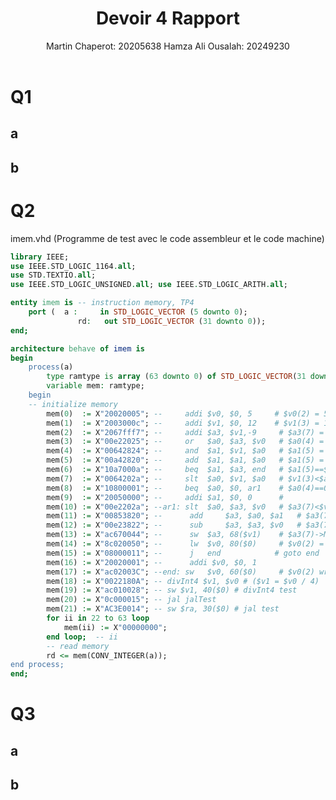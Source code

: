 #+title:Devoir 4 Rapport
#+author:Martin Chaperot: 20205638 Hamza Ali Ousalah: 20249230

* Q1
** a
[[./Question_1_a.png]]
** b
[[./Question_1_a.png]]
* Q2
imem.vhd (Programme de test avec le code assembleur et le code machine)
#+begin_src vhdl
library IEEE;
use IEEE.STD_LOGIC_1164.all; 
use STD.TEXTIO.all;
use IEEE.STD_LOGIC_UNSIGNED.all; use IEEE.STD_LOGIC_ARITH.all;

entity imem is -- instruction memory, TP4 
	port (	a : 	in STD_LOGIC_VECTOR (5 downto 0);
			   rd:   out STD_LOGIC_VECTOR (31 downto 0));
end;

architecture behave of imem is
begin
	process(a)
		type ramtype is array (63 downto 0) of STD_LOGIC_VECTOR(31 downto 0);
		variable mem: ramtype;
	begin
	-- initialize memory 
        mem(0)  := X"20020005";	--     addi $v0, $0, 5	   # $v0(2) = 5
        mem(1)  := X"2003000c";	--     addi $v1, $0, 12	   # $v1(3) = 12
        mem(2)  := X"2067fff7";	--     addi $a3, $v1,-9 	# $a3(7) = $v1(3)(12) - 9 = 3
        mem(3)  := X"00e22025";	--     or   $a0, $a3, $v0	# $a0(4) = $a3(7) or $v0(2) = 3 or 5 = 7
        mem(4)  := X"00642824";	--     and  $a1, $v1, $a0	# $a1(5) = $v1(3) and $a0(4)= 12 and 7 = 4
        mem(5)  := X"00a42820";	--     add  $a1, $a1, $a0	# $a1(5) = $a1(5) + $a0(4) = 4 + 7 = 11
        mem(6)  := X"10a7000a";	--     beq  $a1, $a3, end	# $a1(5)==$a3(7)? end: PC=PC+4; 11==3 ? PC=PC+4
        mem(7)  := X"0064202a";	--     slt  $a0, $v1, $a0	# $v1(3)<$a0(4) ? $a0 = 1 : $a0 = 0; 12 < 7 => $a0 = 0
        mem(8)  := X"10800001";	--     beq  $a0, $0, ar1	# $a0(4)==0?ar1:PC = PC+4; 0==0 goto ar1 
        mem(9)  := X"20050000";	--     addi $a1, $0, 0		# 
        mem(10) := X"00e2202a";	--ar1: slt 	$a0, $a3, $v0	# $a3(7)<$v0(2)?$a0(4)=1:$a0=0; 3<5,$a0=1
        mem(11) := X"00853820";	--	    add 	$a3, $a0, $a1	# $a3(7)=$a0(4)+$a1(5); 1+11=12
        mem(12) := X"00e23822";	--	    sub 	$a3, $a3, $v0	# $a3(7)=$a3(7)-$v0(2); 12-5=7
        mem(13) := X"ac670044";	--	    sw 	$a3, 68($v1)	# $a3(7)->M[68+$v1(3)]; 7->M[68+12=80] #test 1
        mem(14) := X"8c020050";	--	    lw 	$v0, 80($0)		# $v0(2) = M[80+0]; $v0 = 7
        mem(15) := X"08000011";	--	    j 	end			   # goto end
        mem(16) := X"20020001";	--	    addi $v0, $0, 1
        mem(17) := X"ac02003C";	--end: sw 	$v0, 60($0) 	# $v0(2) write M[60]; M[60]=7; #test 2
        mem(18) := X"0022180A"; -- divInt4 $v1, $v0 # ($v1 = $v0 / 4)
        mem(19) := X"ac010028"; -- sw $v1, 40($0) # divInt4 test
        mem(20) := X"0c000015"; -- jal jalTest
        mem(21) := X"AC3E0014"; -- sw $ra, 30($0) # jal test
        for ii in 22 to 63 loop
            mem(ii) := X"00000000";
        end loop;  -- ii
        -- read memory
        rd <= mem(CONV_INTEGER(a));
end process;
end;
#+end_src
* Q3
** a
[[./Question_3_a.png]]
** b
[[./Question_3_b.png]]
